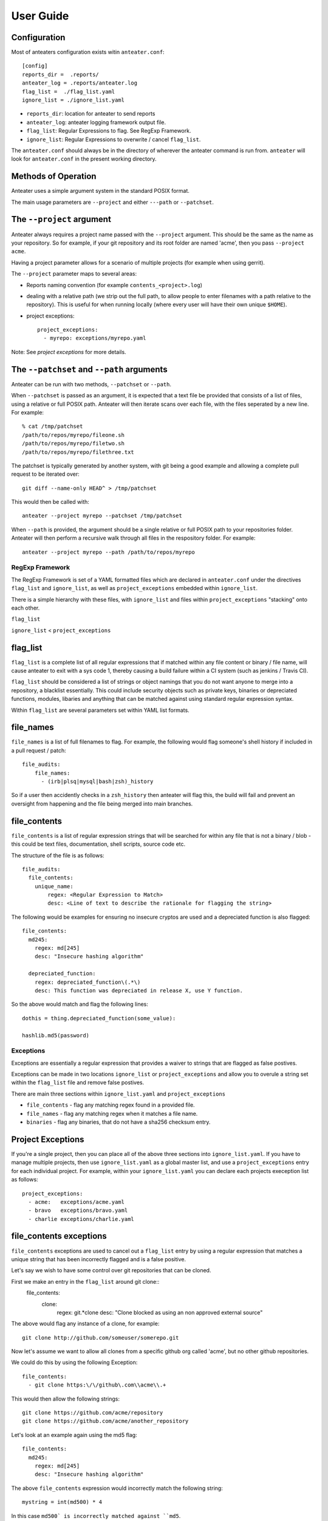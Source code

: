 ==========
User Guide
==========

Configuration
-------------

Most of anteaters configuration exists witin ``anteater.conf``::

    [config]
    reports_dir =  .reports/
    anteater_log = .reports/anteater.log
    flag_list =  ./flag_list.yaml
    ignore_list = ./ignore_list.yaml

* ``reports_dir``: location for anteater to send reports
* ``anteater_log``: anteater logging framework output file.
* ``flag_list``: Regular Expressions to flag. See RegExp Framework.
* ``ignore_list``: Regular Expressions to overwrite / cancel ``flag_list``.

The ``anteater.conf`` should always be in the directory of wherever the anteater
command is run from. ``anteater`` will look for ``anteater.conf`` in the present
working directory.

Methods of Operation
--------------------

Anteater uses a simple argument system in the standard POSIX format.

The main usage  parameters are ``--project`` and either ``---path`` or
``--patchset``.

The ``--project`` argument
--------------------------

Anteater always requires a project name passed with the ``--project`` argument.
This should be the same as the name as your repository. So for example, if your
git repository and its root folder are named 'acme', then you
pass ``--project acme``.

Having a project parameter allows for a scenario of multiple projects (for
example when using gerrit).

The ``--project`` parameter maps to several areas:

* Reports naming convention (for example ``contents_<project>.log``)

* dealing with a relative path (we strip out the full path, to allow people to
  enter filenames with a path relative to the repository). This is useful for
  when running locally (where every user will have their own unique ``$HOME``).

* project exceptions::

    project_exceptions:
      - myrepo: exceptions/myrepo.yaml

Note: See `project exceptions` for more details.

The ``--patchset`` and ``--path`` arguments
-------------------------------------------

Anteater can be run with two methods, ``--patchset`` or ``--path``.

When ``--patchset`` is passed as an argument, it is expected that a text file be
provided that consists of a list of files, using a relative or full POSIX path.
Anteater will then iterate scans over each file, with the files seperated by
a new line. For example::

    % cat /tmp/patchset
    /path/to/repos/myrepo/fileone.sh
    /path/to/repos/myrepo/filetwo.sh
    /path/to/repos/myrepo/filethree.txt

The patchset is typically generated by another system, with git being a good
example and allowing a complete pull request to be iterated over::

    git diff --name-only HEAD^ > /tmp/patchset

This would then be called with::

    anteater --project myrepo --patchset /tmp/patchset

When ``--path`` is  provided, the argument should be a single relative or full
POSIX path to your repositories folder. Anteater will then perform a recursive
walk through all files in the respository folder. For example::

    anteater --project myrepo --path /path/to/repos/myrepo

RegExp Framework
================

The RegExp Framework is set of a YAML formatted files which are declared in
``anteater.conf`` under the directives ``flag_list`` and ``ignore_list``, as
well as ``project_exceptions`` embedded within ``ignore_list``.

There is a simple hierarchy with these files, with ``ignore_list`` and files
within ``project_exceptions`` "stacking" onto each other.

``flag_list``

``ignore_list`` < ``project_exceptions``

flag_list
---------

``flag_list`` is a complete list of all regular expressions that if matched
within any file content or binary / file name, will cause anteater to exit with
a sys code 1, thereby causing a build failure within a CI system (such as
jenkins / Travis CI).

``flag_list`` should be considered a list of strings or object namings that you
do not want anyone to merge into a repository, a blacklist essentially. This
could include security objects such as private keys, binaries or depreciated
functions, modules, libaries and anything that can be matched against using
standard regular expression syntax.

Within ``flag_list`` are several parameters set within YAML list formats.

file_names
-----------

``file_names`` is a list of full filenames to flag. For example, the following
would flag someone's shell history if included in a pull request / patch::

    file_audits:
        file_names:
          - (irb|plsq|mysql|bash|zsh)_history

So if a user then accidently checks in a ``zsh_history`` then anteater will flag
this, the build will fail and prevent an oversight from happening and the file
being merged into main branches.

file_contents
-------------

``file_contents`` is a list of regular expression strings that will be searched
for within any file that is not a binary / blob - this could be text files,
documentation, shell scripts, source code etc.

The structure of the file is as follows::

    file_audits:
      file_contents:
        unique_name:
            regex: <Regular Expression to Match>
            desc: <Line of text to describe the rationale for flagging the string>

The following would be examples for ensuring no insecure cryptos are used and
a depreciated function is also flagged::

  file_contents:
    md245:
      regex: md[245]
      desc: "Insecure hashing algorithm"

    depreciated_function:
      regex: depreciated_function\(.*\)
      desc: This function was depreciated in release X, use Y function.

So the above would match and flag the following lines::

    dothis = thing.depreciated_function(some_value):

    hashlib.md5(password)

Exceptions
==========

Exceptions are essentially a regular expression that provides a waiver to
strings that are flagged as false postives.

Exceptions can be made in two locations ``ignore_list`` or ``project_exceptions``
and allow you to overule a string set within the ``flag_list`` file and remove
false postives.

There are main three sections within ``ignore_list.yaml`` and ``project_exceptions``

* ``file_contents`` - flag any matching regex found in a provided file.

* ``file_names`` -  flag any matching regex when it matches a file name.

* ``binaries`` - flag any binaries, that do not have a sha256 checksum entry.

Project Exceptions
------------------

If you're a single project, then you can place all of the above three sections
into ``ignore_list.yaml``. If you have to manage multiple projects, then use
``ignore_list.yaml`` as a global master list, and use a ``project_exceptions``
entry for each individual project. For example, within your ``ignore_list.yaml``
you can declare each projects exeception list as follows::

    project_exceptions:
      - acme:   exceptions/acme.yaml
      - bravo   exceptions/bravo.yaml
      - charlie exceptions/charlie.yaml


file_contents exceptions
------------------------

``file_contents`` exceptions are used to cancel out a ``flag_list`` entry by
using a regular expression that matches a unique string that has been
incorrectly flagged and is a false positive.

Let's say we wish to have some control over git repositories that can be cloned.

First we make an entry in the ``flag_list`` around git clone::
    file_contents:
      clone:
        regex: git.*clone
        desc: "Clone blocked as using an non approved external source"

The above would flag any instance of a clone, for example::

    git clone http://github.com/someuser/somerepo.git

Now let's assume we want to allow all clones from a specific github org called
'acme', but no other github repositories.

We could do this by using the following Exception::

    file_contents:
      - git clone https:\/\/github\.com\\acme\\.+

This would then allow the following strings::

    git clone https://github.com/acme/repository
    git clone https://github.com/acme/another_repository

Let's look at an example again using the md5 flag::

    file_contents:
      md245:
        regex: md[245]
        desc: "Insecure hashing algorithm"

The above ``file_contents`` expression would incorrectly match the following
string::

    mystring = int(md500) * 4

In this case ``md500` is incorrectly matched against ``md5``.

We can cancel out this false postive with a regular expression unique to the
incorrectly flagged false postive.

    file_contents:
      - mystring.=.int\(md500\).*

* Note: you can test strings out on an regex site such as https://regex101.com

file_names exceptions
---------------------

As with file_contents, file_names incorrectly flagged as false postives may
also be disabled by using a specific enough regular expression.

binary exceptions
-----------------

By default, anteater blocks all binary files unless a sha256 checksum of the
file is entered as an exeception. This is done using the relative path from the
root of the respository. For example::

  media/images/weather-storm.png:
    - 48f38bed00f002f22f1e61979ba258bf9006a2c4937dde152311b77fce6a3c1c
  media/images/stop_light.png:
    - 5a1101e8b1796f6b40641b90643d83516e72b5b54b1fd289cf233745ec534ec9


Examples of these files can be found under https://github.com/lukehinds/anteater/examples.
